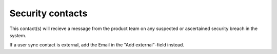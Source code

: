 Security contacts
=====================================

This contact(s) will recieve a message from the product team on any suspected or ascertained security breach in the system.

If a user sync contact is external, add the Email in the "Add external"-field instead.

